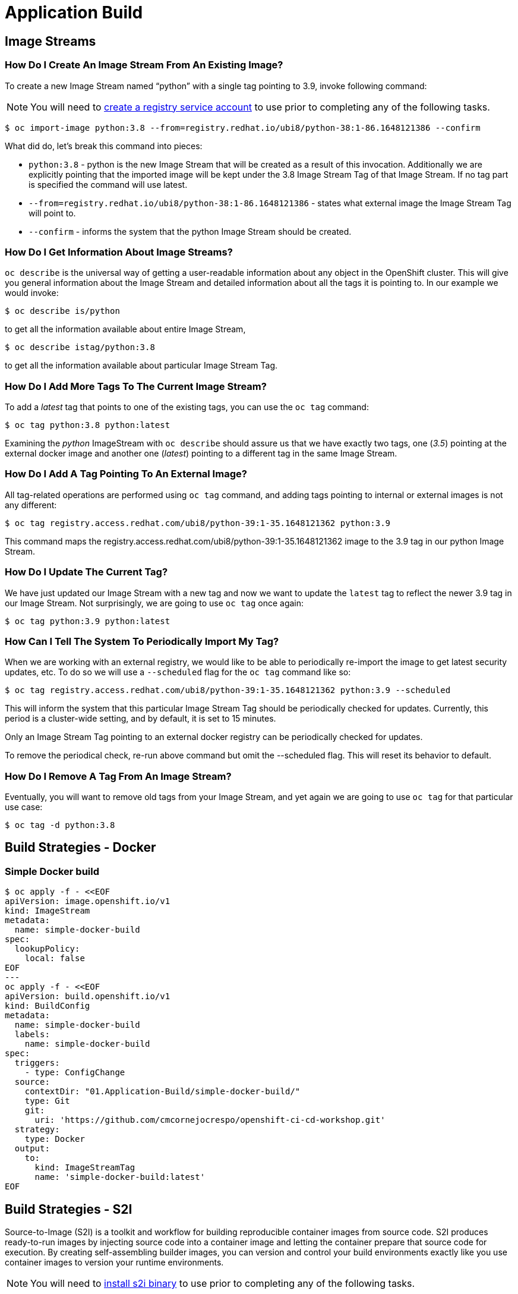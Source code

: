 = Application Build

== Image Streams

===  How Do I Create An Image Stream From An Existing Image?

To create a new Image Stream named “python” with a single tag pointing to 3.9, invoke following command:

NOTE: You will need to https://access.redhat.com/terms-based-registry/[create a registry service account] to use prior to completing any of the following tasks.

```sh
$ oc import-image python:3.8 --from=registry.redhat.io/ubi8/python-38:1-86.1648121386 --confirm
```

What did do, let's break this command into pieces:

* `python:3.8` - python is the new Image Stream that will be created as a result of this invocation. Additionally we are explicitly pointing that the imported image will be kept under the 3.8 Image Stream Tag of that Image Stream. If no tag part is specified the command will use latest.

* `--from=registry.redhat.io/ubi8/python-38:1-86.1648121386` - states what external image the Image Stream Tag will point to.

* `--confirm` - informs the system that the python Image Stream should be created.

===  How Do I Get Information About Image Streams?

`oc describe` is the universal way of getting a user-readable information about any object in the OpenShift cluster. This will give you general information about the Image Stream and detailed information about all the tags it is pointing to. In our example we would invoke:

```sh
$ oc describe is/python
```
to get all the information available about entire Image Stream,
```sh
$ oc describe istag/python:3.8
```
to get all the information available about particular Image Stream Tag.

===  How Do I Add More Tags To The Current Image Stream?

To add a _latest_ tag that points to one of the existing tags, you can use the `oc tag` command:

```sh
$ oc tag python:3.8 python:latest
```

Examining the _python_ ImageStream with `oc describe` should assure us that we have exactly two tags, one (_3.5_) pointing at the external docker image and another one (_latest_) pointing to a different tag in the same Image Stream.

===  How Do I Add A Tag Pointing To An External Image?

All tag-related operations are performed using `oc tag` command, and adding tags pointing to internal or external images is not any different:

```sh
$ oc tag registry.access.redhat.com/ubi8/python-39:1-35.1648121362 python:3.9
```

This command maps the registry.access.redhat.com/ubi8/python-39:1-35.1648121362 image to the 3.9 tag in our python Image Stream.

===  How Do I Update The Current Tag?

We have just updated our Image Stream with a new tag and now we want to update the `latest` tag to reflect the newer 3.9 tag in our Image Stream. Not surprisingly, we are going to use `oc tag` once again:

```sh
$ oc tag python:3.9 python:latest
```

===  How Can I Tell The System To Periodically Import My Tag?

When we are working with an external registry, we would like to be able to periodically re-import the image to get latest security updates, etc. To do so we will use a `--scheduled` flag for the `oc tag` command like so:

```sh
$ oc tag registry.access.redhat.com/ubi8/python-39:1-35.1648121362 python:3.9 --scheduled
```

This will inform the system that this particular Image Stream Tag should be periodically checked for updates. Currently, this period is a cluster-wide setting, and by default, it is set to 15 minutes.

Only an Image Stream Tag pointing to an external docker registry can be periodically checked for updates.

To remove the periodical check, re-run above command but omit the --scheduled flag. This will reset its behavior to default.

===  How Do I Remove A Tag From An Image Stream?

Eventually, you will want to remove old tags from your Image Stream, and yet again we are going to use `oc tag` for that particular use case:

```sh
$ oc tag -d python:3.8
```
== Build Strategies - Docker

===  Simple Docker build

```sh
$ oc apply -f - <<EOF
apiVersion: image.openshift.io/v1
kind: ImageStream
metadata:
  name: simple-docker-build
spec:
  lookupPolicy:
    local: false
EOF
---
oc apply -f - <<EOF
apiVersion: build.openshift.io/v1
kind: BuildConfig
metadata:
  name: simple-docker-build
  labels:
    name: simple-docker-build
spec:
  triggers:
    - type: ConfigChange
  source:
    contextDir: "01.Application-Build/simple-docker-build/"
    type: Git
    git:
      uri: 'https://github.com/cmcornejocrespo/openshift-ci-cd-workshop.git'
  strategy:
    type: Docker
  output:
    to:
      kind: ImageStreamTag
      name: 'simple-docker-build:latest'
EOF
```
== Build Strategies - S2I

Source-to-Image (S2I) is a toolkit and workflow for building reproducible container images from source code. S2I produces ready-to-run images by injecting source code into a container image and letting the container prepare that source code for execution. By creating self-assembling builder images, you can version and control your build environments exactly like you use container images to version your runtime environments.

NOTE: You will need to https://github.com/openshift/source-to-image/releases/latest/[install s2i binary] to use prior to completing any of the following tasks.

```sh
$ s2i build https://github.com/spring-projects/spring-petclinic.git registry.access.redhat.com/ubi8/openjdk-11 spring-boot-pet
$ docker run -p 8080:8080 spring-boot-pet
```

=== Building an Application From Existing Binary

```sh
# building the jar
$ git clone https://github.com/spring-projects/spring-petclinic.git
$ cd spring-petclinic
$ podman run -ti --rm --user 0 -v $(pwd):/work:Z registry.redhat.io/ubi8/openjdk-11 bash
cd /work
mvn package
exit
# alternatively if you have mvn install can run mvn package instead
```

```sh
# create the build
$ oc new-build java --name=java-binary-build --binary=true
$ oc start-build bc/java-binary-build \
    --from-file=./target/*.jar \
    --follow
```

=== Building Your Applications From Source Code

```sh
# oc new-build <builder-image>~<git-repository> --name=<optional>
$ oc new-build registry.redhat.io/ubi8/openjdk-11~https://github.com/spring-projects/spring-petclinic.git --name=spring-boot-pet
```

== Using oc new-app

The new-app command creates a build configuration, which itself creates a new application image from your source code. The new-app command typically also creates a Deployment object to deploy the new image, and a service to provide load-balanced access to the deployment running your image.

```sh
# oc new-app <builder-image>~<git-repository> --name=<optional>
$ oc new-app registry.redhat.io/ubi8/openjdk-11~https://github.com/spring-projects/spring-petclinic.git --name=spring-boot-pet
```